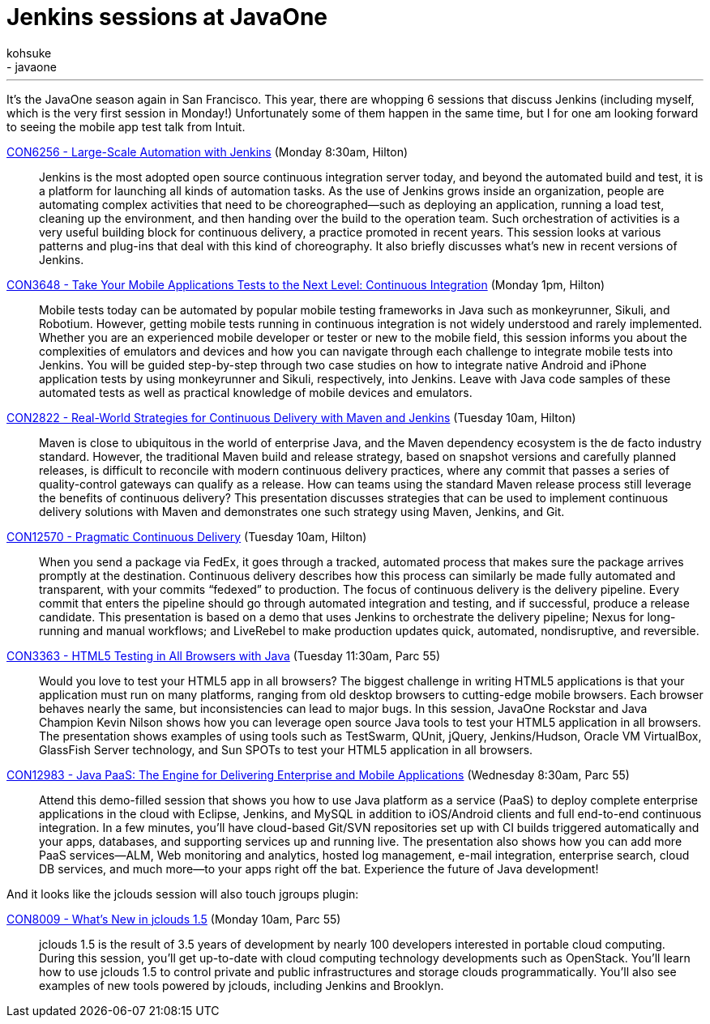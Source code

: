 = Jenkins sessions at JavaOne
:nodeid: 401
:created: 1348681297
:tags:
  - general
  - javaone
:author: kohsuke
---
It's the JavaOne season again in San Francisco. This year, there are whopping 6 sessions that discuss Jenkins (including myself, which is the very first session in Monday!) Unfortunately some of them happen in the same time, but I for one am looking forward to seeing the mobile app test talk from Intuit. +

https://oracleus.activeevents.com/connect/sessionDetail.ww?SESSION_ID=6256[CON6256 - Large-Scale Automation with Jenkins] (Monday 8:30am, Hilton)::
  Jenkins is the most adopted open source continuous integration server today, and beyond the automated build and test, it is a platform for launching all kinds of automation tasks. As the use of Jenkins grows inside an organization, people are automating complex activities that need to be choreographed—such as deploying an application, running a load test, cleaning up the environment, and then handing over the build to the operation team. Such orchestration of activities is a very useful building block for continuous delivery, a practice promoted in recent years. This session looks at various patterns and plug-ins that deal with this kind of choreography. It also briefly discusses what’s new in recent versions of Jenkins. +
https://oracleus.activeevents.com/connect/sessionDetail.ww?SESSION_ID=3648[CON3648 - Take Your Mobile Applications Tests to the Next Level: Continuous Integration] (Monday 1pm, Hilton)::
  Mobile tests today can be automated by popular mobile testing frameworks in Java such as monkeyrunner, Sikuli, and Robotium. However, getting mobile tests running in continuous integration is not widely understood and rarely implemented. Whether you are an experienced mobile developer or tester or new to the mobile field, this session informs you about the complexities of emulators and devices and how you can navigate through each challenge to integrate mobile tests into Jenkins. You will be guided step-by-step through two case studies on how to integrate native Android and iPhone application tests by using monkeyrunner and Sikuli, respectively, into Jenkins. Leave with Java code samples of these automated tests as well as practical knowledge of mobile devices and emulators. +
https://oracleus.activeevents.com/connect/sessionDetail.ww?SESSION_ID=2822[CON2822 - Real-World Strategies for Continuous Delivery with Maven and Jenkins] (Tuesday 10am, Hilton)::
  Maven is close to ubiquitous in the world of enterprise Java, and the Maven dependency ecosystem is the de facto industry standard. However, the traditional Maven build and release strategy, based on snapshot versions and carefully planned releases, is difficult to reconcile with modern continuous delivery practices, where any commit that passes a series of quality-control gateways can qualify as a release. How can teams using the standard Maven release process still leverage the benefits of continuous delivery? This presentation discusses strategies that can be used to implement continuous delivery solutions with Maven and demonstrates one such strategy using Maven, Jenkins, and Git. +
https://oracleus.activeevents.com/connect/sessionDetail.ww?SESSION_ID=12570[CON12570 - Pragmatic Continuous Delivery] (Tuesday 10am, Hilton)::
  When you send a package via FedEx, it goes through a tracked, automated process that makes sure the package arrives promptly at the destination. Continuous delivery describes how this process can similarly be made fully automated and transparent, with your commits “fedexed” to production. The focus of continuous delivery is the delivery pipeline. Every commit that enters the pipeline should go through automated integration and testing, and if successful, produce a release candidate. This presentation is based on a demo that uses Jenkins to orchestrate the delivery pipeline; Nexus for long-running and manual workflows; and LiveRebel to make production updates quick, automated, nondisruptive, and reversible. +
https://oracleus.activeevents.com/connect/sessionDetail.ww?SESSION_ID=3363[CON3363 - HTML5 Testing in All Browsers with Java] (Tuesday 11:30am, Parc 55)::
  Would you love to test your HTML5 app in all browsers? The biggest challenge in writing HTML5 applications is that your application must run on many platforms, ranging from old desktop browsers to cutting-edge mobile browsers. Each browser behaves nearly the same, but inconsistencies can lead to major bugs. In this session, JavaOne Rockstar and Java Champion Kevin Nilson shows how you can leverage open source Java tools to test your HTML5 application in all browsers. The presentation shows examples of using tools such as TestSwarm, QUnit, jQuery, Jenkins/Hudson, Oracle VM VirtualBox, GlassFish Server technology, and Sun SPOTs to test your HTML5 application in all browsers. +
https://oracleus.activeevents.com/connect/sessionDetail.ww?SESSION_ID=12983[CON12983 - Java PaaS: The Engine for Delivering Enterprise and Mobile Applications] (Wednesday 8:30am, Parc 55)::
  Attend this demo-filled session that shows you how to use Java platform as a service (PaaS) to deploy complete enterprise applications in the cloud with Eclipse, Jenkins, and MySQL in addition to iOS/Android clients and full end-to-end continuous integration. In a few minutes, you’ll have cloud-based Git/SVN repositories set up with CI builds triggered automatically and your apps, databases, and supporting services up and running live. The presentation also shows how you can add more PaaS services—ALM, Web monitoring and analytics, hosted log management, e-mail integration, enterprise search, cloud DB services, and much more—to your apps right off the bat. Experience the future of Java development! +

And it looks like the jclouds session will also touch jgroups plugin: +

https://oracleus.activeevents.com/connect/sessionDetail.ww?SESSION_ID=8009[CON8009 - What’s New in jclouds 1.5] (Monday 10am, Parc 55)::
  jclouds 1.5 is the result of 3.5 years of development by nearly 100 developers interested in portable cloud computing. During this session, you’ll get up-to-date with cloud computing technology developments such as OpenStack. You’ll learn how to use jclouds 1.5 to control private and public infrastructures and storage clouds programmatically. You’ll also see examples of new tools powered by jclouds, including Jenkins and Brooklyn. +

